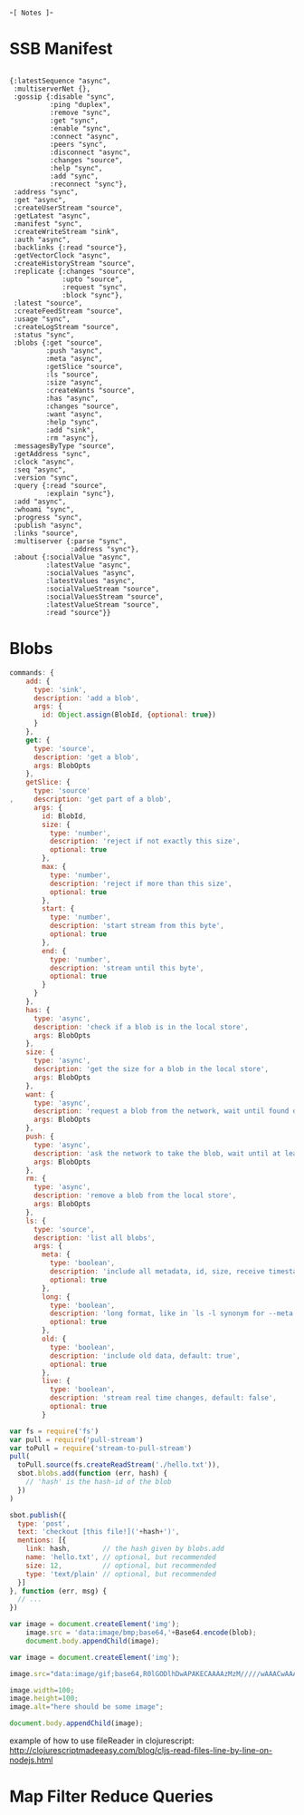 -=[ Notes ]=-

* SSB Manifest
#+BEGIN_SRC clojurescript

  {:latestSequence "async", 
   :multiserverNet {}, 
   :gossip {:disable "sync", 
            :ping "duplex",
            :remove "sync", 
            :get "sync", 
            :enable "sync", 
            :connect "async", 
            :peers "sync", 
            :disconnect "async", 
            :changes "source", 
            :help "sync",
            :add "sync",
            :reconnect "sync"}, 
   :address "sync", 
   :get "async", 
   :createUserStream "source", 
   :getLatest "async", 
   :manifest "sync", 
   :createWriteStream "sink", 
   :auth "async", 
   :backlinks {:read "source"}, 
   :getVectorClock "async", 
   :createHistoryStream "source", 
   :replicate {:changes "source", 
               :upto "source", 
               :request "sync", 
               :block "sync"}, 
   :latest "source", 
   :createFeedStream "source", 
   :usage "sync", 
   :createLogStream "source", 
   :status "sync", 
   :blobs {:get "source", 
           :push "async", 
           :meta "async", 
           :getSlice "source", 
           :ls "source", 
           :size "async", 
           :createWants "source", 
           :has "async", 
           :changes "source", 
           :want "async", 
           :help "sync", 
           :add "sink", 
           :rm "async"},
   :messagesByType "source", 
   :getAddress "sync", 
   :clock "async", 
   :seq "async", 
   :version "sync", 
   :query {:read "source", 
           :explain "sync"}, 
   :add "async", 
   :whoami "sync", 
   :progress "sync", 
   :publish "async", 
   :links "source", 
   :multiserver {:parse "sync", 
                 :address "sync"}, 
   :about {:socialValue "async", 
           :latestValue "async", 
           :socialValues "async", 
           :latestValues "async", 
           :socialValueStream "source", 
           :socialValuesStream "source", 
           :latestValueStream "source", 
           :read "source"}}
#+END_SRC

* Blobs
#+BEGIN_SRC javascript
commands: {
    add: {
      type: 'sink',
      description: 'add a blob',
      args: {
        id: Object.assign(BlobId, {optional: true})
      }
    },
    get: {
      type: 'source',
      description: 'get a blob',
      args: BlobOpts
    },
    getSlice: {
      type: 'source'
,     description: 'get part of a blob',
      args: {
        id: BlobId,
        size: {
          type: 'number',
          description: 'reject if not exactly this size',
          optional: true
        },
        max: {
          type: 'number',
          description: 'reject if more than this size',
          optional: true
        },
        start: {
          type: 'number',
          description: 'start stream from this byte',
          optional: true
        },
        end: {
          type: 'number',
          description: 'stream until this byte',
          optional: true
        }
      }
    },
    has: {
      type: 'async',
      description: 'check if a blob is in the local store',
      args: BlobOpts
    },
    size: {
      type: 'async',
      description: 'get the size for a blob in the local store',
      args: BlobOpts
    },
    want: {
      type: 'async',
      description: 'request a blob from the network, wait until found or timeout',
      args: BlobOpts
    },
    push: {
      type: 'async',
      description: 'ask the network to take the blob, wait until at least 3 peers have it',
      args: BlobOpts
    },
    rm: {
      type: 'async',
      description: 'remove a blob from the local store',
      args: BlobOpts
    },
    ls: {
      type: 'source',
      description: 'list all blobs',
      args: {
        meta: {
          type: 'boolean',
          description: 'include all metadata, id, size, receive timestamp',
          optional: true
        },
        long: {
          type: 'boolean',
          description: 'long format, like in `ls -l synonym for --meta. `',
          optional: true
        },
        old: {
          type: 'boolean',
          description: 'include old data, default: true',
          optional: true
        },
        live: {
          type: 'boolean',
          description: 'stream real time changes, default: false',
          optional: true
        }
#+END_SRC

#+BEGIN_SRC javascript
var fs = require('fs')
var pull = require('pull-stream')
var toPull = require('stream-to-pull-stream')
pull(
  toPull.source(fs.createReadStream('./hello.txt')),
  sbot.blobs.add(function (err, hash) {
    // 'hash' is the hash-id of the blob
  })
)

sbot.publish({
  type: 'post',
  text: 'checkout [this file!]('+hash+')',
  mentions: [{
    link: hash,        // the hash given by blobs.add
    name: 'hello.txt', // optional, but recommended
    size: 12,          // optional, but recommended
    type: 'text/plain' // optional, but recommended
  }]
}, function (err, msg) {
  // ...
})

#+END_SRC

#+BEGIN_SRC javascript
var image = document.createElement('img');
    image.src = 'data:image/bmp;base64,'+Base64.encode(blob);
    document.body.appendChild(image);

var image = document.createElement('img');
    
image.src="data:image/gif;base64,R0lGODlhDwAPAKECAAAAzMzM/////wAAACwAAAAADwAPAAACIISPeQHsrZ5ModrLlN48CXF8m2iQ3YmmKqVlRtW4MLwWACH+H09wdGltaXplZCBieSBVbGVhZCBTbWFydFNhdmVyIQAAOw==";
    
image.width=100;
image.height=100;
image.alt="here should be some image";
    
document.body.appendChild(image);
#+END_SRC

example of how to use fileReader in clojurescript:
http://clojurescriptmadeeasy.com/blog/cljs-read-files-line-by-line-on-nodejs.html
* Map Filter Reduce Queries

